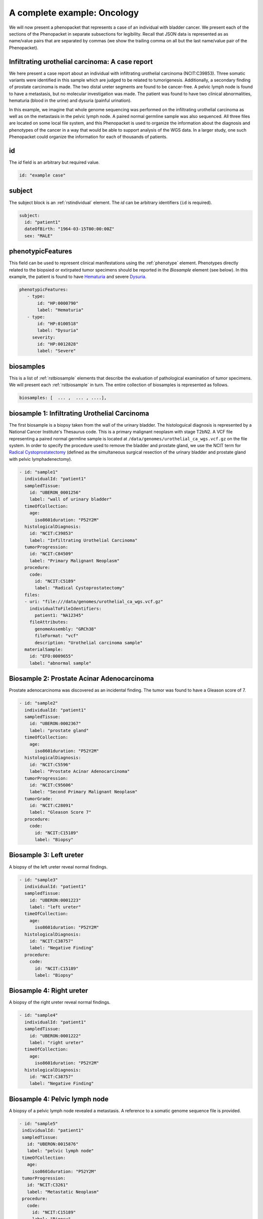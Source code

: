 .. _rstcancerexample:

============================
A complete example: Oncology
============================

We will now present a phenopacket that represents a case of an individual with bladder cancer. We present each of the
sections of the Phenopacket in separate subsections for legibility. Recall that JSON data is represented as
as name/value pairs that are separated by commas (we show the trailing comma on all but the last name/value pair of the
Phenopacket).

Infiltrating urothelial carcinoma: A case report
~~~~~~~~~~~~~~~~~~~~~~~~~~~~~~~~~~~~~~~~~~~~~~~~
We here present a case report about an individual
with infiltrating urothelial carcinoma (NCIT:C39853). Three somatic variants were identified in this sample which
are judged to be related to tumorigenesis. Additionally, a secondary finding of prostate carcinoma is made. The
two distal ureter segments are found to be cancer-free. A pelvic lymph node is found to have a metastasis, but no molecular
investigation was made. The patient was found to have two clinical abnormalities, hematuria (blood in the urine) and
dysuria (painful urination).


In this example, we imagine that whole genome sequencing was performed on the infiltrating urothelial carcinoma as well
as on the metastasis in the pelvic lymph node. A paired normal germline sample was also sequenced. All three files
are located on some local file system, and this Phenopacket is used to organize the information about the diagnosis and
phenotypes of the cancer in a way that would be able to support analysis of the WGS data. In a larger study, one
such Phenopacket could organize the information for each of thousands of patients.



id
~~
The `id` field is an arbitrary but required value.

.. code-block:: yaml

    id: "example case"


subject
~~~~~~~
The subject block is an :ref:`rstindividual` element. The `id` can be arbitrary identifiers (``id`` is required).

.. code-block:: yaml

    subject:
      id: "patient1"
      dateOfBirth: "1964-03-15T00:00:00Z"
      sex: "MALE"

phenotypicFeatures
~~~~~~~~~~~~~~~~~~
This field can be used to represent clinical manifestations using the :ref:`phenotype` element. Phenotypes directly related to the biopsied or
extirpated tumor specimens should be reported in the `Biosample` element (see below). In this example,
the patient is found to have `Hematuria <https://hpo.jax.org/app/browse/term/HP:0000790>`_
and severe `Dysuria <https://hpo.jax.org/app/browse/term/HP:0100518>`_.

.. code-block:: yaml

     phenotypicFeatures:
        - type:
            id: "HP:0000790"
            label: "Hematuria"
        - type:
            id: "HP:0100518"
            label: "Dysuria"
          severity:
            id: "HP:0012828"
            label: "Severe"

biosamples
~~~~~~~~~~
This is a list of :ref:`rstbiosample` elements that describe the evaluation of pathological examination of tumor specimens. We will present
each :ref:`rstbiosample` in turn. The entire collection of biosamples is represented as follows.

.. code-block:: yaml

    biosamples: [  ... ,  ... , ....],

biosample 1: Infiltrating Urothelial Carcinoma
~~~~~~~~~~~~~~~~~~~~~~~~~~~~~~~~~~~~~~~~~~~~~~
The first biosample is a biopsy taken from the wall of the urinary bladder. The histologuical diagnosis is represented
by a National Cancer Institute's Thesaurus code. This is a primary malignant neoplasm with stage T2bN2. A VCF file
representing a paired normal germline sample is located at ``/data/genomes/urothelial_ca_wgs.vcf.gz`` on the file system.
In order to specify the procedure used to remove the bladder and prostate gland,
we use the NCIT term for `Radical Cystoprostatectomy <http://purl.obolibrary.org/obo/NCIT_C51899>`_ (defined as
the simultaneous surgical resection of the urinary bladder and prostate gland with pelvic lymphadenectomy).

.. code-block:: yaml

    - id: "sample1"
      individualId: "patient1"
      sampledTissue:
        id: "UBERON_0001256"
        label: "wall of urinary bladder"
      timeOfCollection:
        age:
          iso8601duration: "P52Y2M"
      histologicalDiagnosis:
        id: "NCIT:C39853"
        label: "Infiltrating Urothelial Carcinoma"
      tumorProgression:
        id: "NCIT:C84509"
        label: "Primary Malignant Neoplasm"
      procedure:
        code:
          id: "NCIT:C5189"
          label: "Radical Cystoprostatectomy"
      files:
      - uri: "file:///data/genomes/urothelial_ca_wgs.vcf.gz"
        individualToFileIdentifiers:
          patient1: "NA12345"
        fileAttributes:
          genomeAssembly: "GRCh38"
          fileFormat: "vcf"
          description: "Urothelial carcinoma sample"
      materialSample:
        id: "EFO:0009655"
        label: "abnormal sample"

Biosample 2: Prostate Acinar Adenocarcinoma
~~~~~~~~~~~~~~~~~~~~~~~~~~~~~~~~~~~~~~~~~~~
Prostate adenocarcinoma was discovered as an incidental finding. The tumor was found to have a Gleason score of 7.

.. code-block:: yaml

    - id: "sample2"
      individualId: "patient1"
      sampledTissue:
        id: "UBERON:0002367"
        label: "prostate gland"
      timeOfCollection:
        age:
          iso8601duration: "P52Y2M"
      histologicalDiagnosis:
        id: "NCIT:C5596"
        label: "Prostate Acinar Adenocarcinoma"
      tumorProgression:
        id: "NCIT:C95606"
        label: "Second Primary Malignant Neoplasm"
      tumorGrade:
        id: "NCIT:C28091"
        label: "Gleason Score 7"
      procedure:
        code:
          id: "NCIT:C15189"
          label: "Biopsy"

Biosample 3: Left ureter
~~~~~~~~~~~~~~~~~~~~~~~~
A biopsy of the left ureter reveal normal findings.

.. code-block:: yaml

    - id: "sample3"
      individualId: "patient1"
      sampledTissue:
        id: "UBERON:0001223"
        label: "left ureter"
      timeOfCollection:
        age:
          iso8601duration: "P52Y2M"
      histologicalDiagnosis:
        id: "NCIT:C38757"
        label: "Negative Finding"
      procedure:
        code:
          id: "NCIT:C15189"
          label: "Biopsy"



Biosample 4: Right ureter
~~~~~~~~~~~~~~~~~~~~~~~~~
A biopsy of the right ureter reveal normal findings.

.. code-block:: yaml

    - id: "sample4"
      individualId: "patient1"
      sampledTissue:
        id: "UBERON:0001222"
        label: "right ureter"
      timeOfCollection:
        age:
          iso8601duration: "P52Y2M"
      histologicalDiagnosis:
        id: "NCIT:C38757"
        label: "Negative Finding"


Biosample 4: Pelvic lymph node
~~~~~~~~~~~~~~~~~~~~~~~~~~~~~~
A biopsy of a pelvic lymph node revealed a metastasis. A reference to a somatic genome sequence file is provided.

.. code-block:: yaml

     - id: "sample5"
      individualId: "patient1"
      sampledTissue:
        id: "UBERON:0015876"
        label: "pelvic lymph node"
      timeOfCollection:
        age:
          iso8601duration: "P52Y2M"
      tumorProgression:
        id: "NCIT:C3261"
        label: "Metastatic Neoplasm"
      procedure:
        code:
          id: "NCIT:C15189"
          label: "Biopsy"
      files:
      - uri: "file://data/genomes/metastasis_wgs.vcf.gz"
        individualToFileIdentifiers:
          sample5: "BS730275"
        fileAttributes:
          genomeAssembly: "GRCh38"
          fileFormat: "vcf"
          description: "lymph node metastasis sample"


genes and variants
~~~~~~~~~~~~~~~~~~
These elements of the Phenopacket are empty. One could have used them to specify that a certain
gene or variant was identified that was inferred to be related to the tumor specimen (for instance,
a germline mutation in a cancer susceptibility gene).

diseases
~~~~~~~~

We recommend using the National Cancer Institute's Thesaurus codes to represent cancer diagnoses, but any
relevant ontology term can be used. Information about tumor staging should be added here. See :ref:`rstdisease` for
details.

.. code-block:: yaml

    diseases:
    - term:
        id: "NCIT:C39853"
        label: "Infiltrating Urothelial Carcinoma"
      diseaseStage:
      - id: "NCIT:C27971"
        label: "Stage IV"
      clinicalTnmFinding:
      - id: "NCIT:C48766"
        label: "pT2b Stage Finding"
      - id: "NCIT:C48750"
        label: "pN2 Stage Finding"
      - id: "NCIT:C48700"
        label: "M1 Stage Finding"

htsFiles
~~~~~~~~
This is a reference to the paired normal germline sample.

.. code-block:: yaml

    htsFiles:
    - uri: "file://data/genomes/germline_wgs.vcf.gz"
      description: "Matched normal germline sample"
      htsFormat: "VCF"
      genomeAssembly: "GRCh38"
      individualToSampleIdentifiers:
        example case: "NA12345"

metaData
~~~~~~~~
The :ref:`rstmetadata` is required to provide details about all of the ontologies and external references used
in the Phenopacket.

.. code-block:: yaml

   metaData:
      created: "2021-05-11T15:07:16.662Z"
      createdBy: "Peter R"
      submittedBy: "Peter R"
      resources:
      - id: "hp"
        name: "human phenotype ontology"
        url: "http://purl.obolibrary.org/obo/hp.owl"
        version: "2019-04-08"
        namespacePrefix: "HP"
        iriPrefix: "http://purl.obolibrary.org/obo/HP_"
      - id: "uberon"
        name: "uber anatomy ontology"
        url: "http://purl.obolibrary.org/obo/uberon.owl"
        version: "2019-03-08"
        namespacePrefix: "UBERON"
        iriPrefix: "http://purl.obolibrary.org/obo/UBERON_"
      - id: "ncit"
        name: "NCI Thesaurus OBO Edition"
        url: "http://purl.obolibrary.org/obo/ncit.owl"
        version: "18.05d"
        namespacePrefix: "NCIT"
      externalReferences:
      - id: "PMID:29221636"
        description: "Urothelial neoplasms in pediatric and young adult patients: A large\
          \ single-center series"



The Java code that was used to create this example is explained  :ref:`here<rstcancerexamplejava>`.

